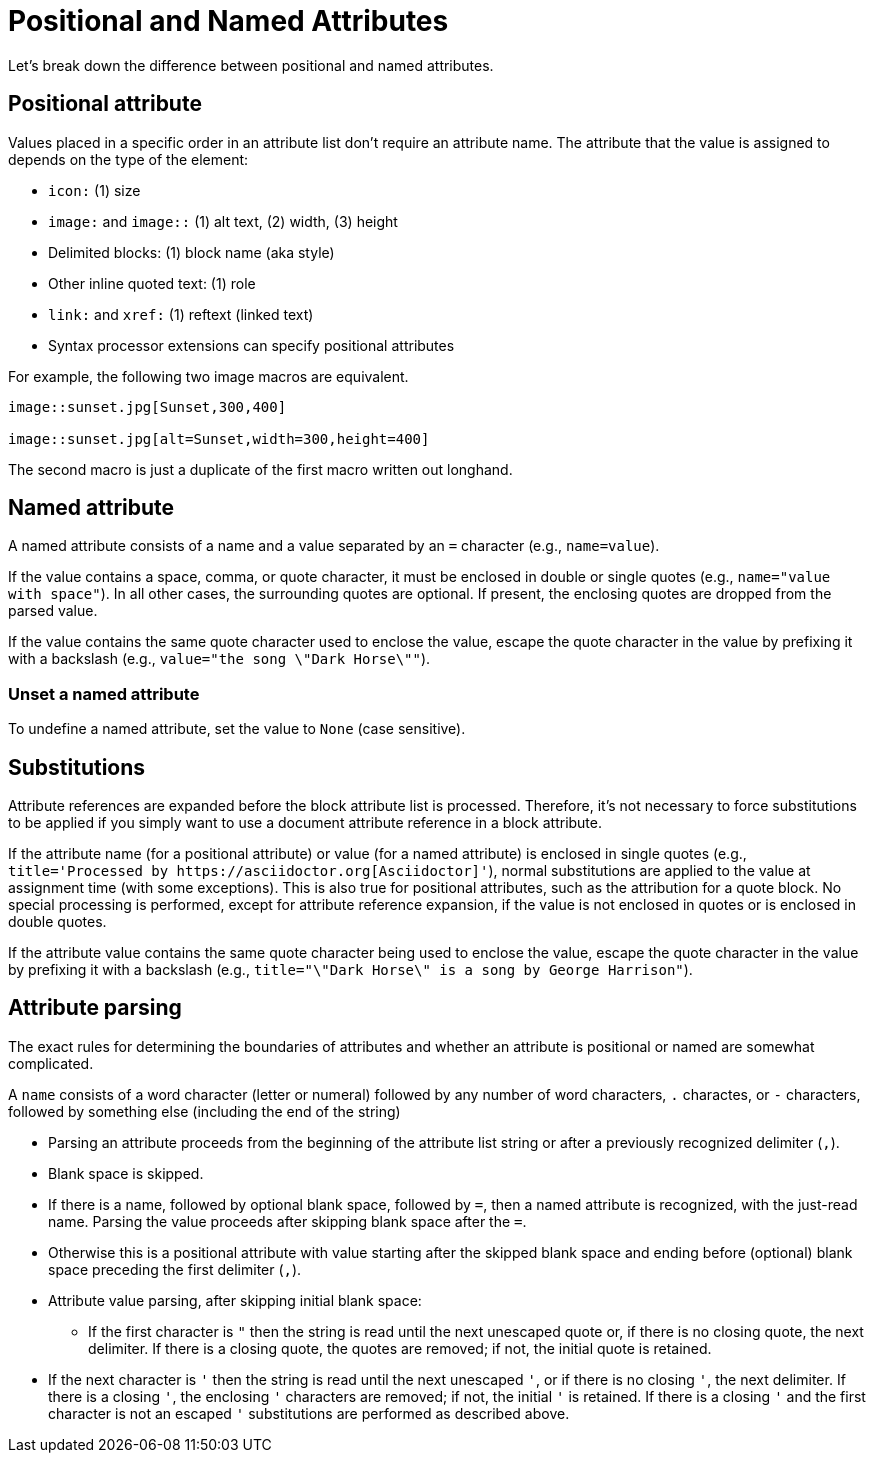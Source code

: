= Positional and Named Attributes

Let's break down the difference between positional and named attributes.

[#positional]
== Positional attribute

// tag::pos[]
Values placed in a specific order in an attribute list don't require an attribute name.
The attribute that the value is assigned to depends on the type of the element:

* `icon:` (1) size
* `image:` and `image::` (1) alt text, (2) width, (3) height
* Delimited blocks: (1) block name (aka style)
* Other inline quoted text: (1) role
* `link:` and `xref:` (1) reftext (linked text)
* Syntax processor extensions can specify positional attributes

For example, the following two image macros are equivalent.

[source]
----
image::sunset.jpg[Sunset,300,400]

image::sunset.jpg[alt=Sunset,width=300,height=400]
----

The second macro is just a duplicate of the first macro written out longhand.
// end::pos[]

[#named]
== Named attribute

// tag::name[]
A named attribute consists of a name and a value separated by an `=` character (e.g., `name=value`).

If the value contains a space, comma, or quote character, it must be enclosed in double or single quotes (e.g., `name="value with space"`).
In all other cases, the surrounding quotes are optional.
If present, the enclosing quotes are dropped from the parsed value.

If the value contains the same quote character used to enclose the value, escape the quote character in the value by prefixing it with a backslash (e.g., `value="the song \"Dark Horse\""`).

[#unset]
=== Unset a named attribute

To undefine a named attribute, set the value to `None` (case sensitive).
// end::name[]

== Substitutions

// tag::subs[]
Attribute references are expanded before the block attribute list is processed.
Therefore, it's not necessary to force substitutions to be applied if you simply want to use a document attribute reference in a block attribute.

If the attribute name (for a positional attribute) or value (for a named attribute) is enclosed in single quotes (e.g., `+title='Processed by https://asciidoctor.org[Asciidoctor]'+`), normal substitutions are applied to the value at assignment time (with some exceptions).
This is also true for positional attributes, such as the attribution for a quote block.
No special processing is performed, except for attribute reference expansion, if the value is not enclosed in quotes or is enclosed in double quotes.

If the attribute value contains the same quote character being used to enclose the value, escape the quote character in the value by prefixing it with a backslash (e.g., `title="\"Dark Horse\" is a song by George Harrison"`).
// end::subs[]

== Attribute parsing

The exact rules for determining the boundaries of attributes and whether an attribute is positional or named are somewhat complicated.

A `name` consists of a word character (letter or numeral) followed by any number of word characters, `.` charactes, or `-` characters, followed by something else (including the end of the string)

* Parsing an attribute proceeds from the beginning of the attribute list string or after a previously recognized delimiter (`,`).
* Blank space is skipped.
* If there is a name, followed by optional blank space, followed by `=`, then a named attribute is recognized, with the just-read name.
Parsing the value proceeds after skipping blank space after the `=`.
* Otherwise this is a positional attribute with value starting after the skipped blank space and ending before (optional) blank space preceding the first delimiter (`,`).

* Attribute value parsing, after skipping initial blank space:
** If the first character is `"` then the string is read until the next unescaped quote or, if there is no closing quote, the next delimiter.
If there is a closing quote, the quotes are removed; if not, the initial quote is retained.
* If the next character is `'` then the string is read until the next unescaped `'`, or if there is no closing `'`, the next delimiter.
If there is a closing `'`, the enclosing `'` characters are removed; if not, the initial `'` is retained.
If there is a closing `'` and the first character is not an escaped `'` substitutions are performed as described above.
